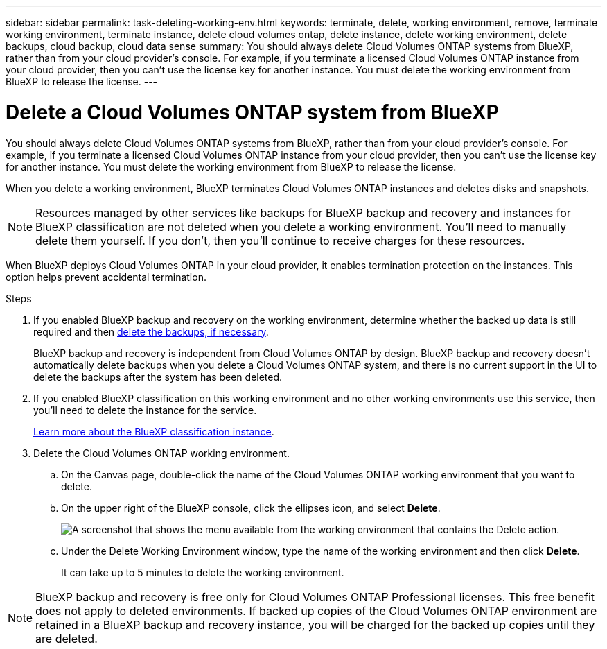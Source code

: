 ---
sidebar: sidebar
permalink: task-deleting-working-env.html
keywords: terminate, delete, working environment, remove, terminate working environment, terminate instance, delete cloud volumes ontap, delete instance, delete working environment, delete backups, cloud backup, cloud data sense
summary: You should always delete Cloud Volumes ONTAP systems from BlueXP, rather than from your cloud provider's console. For example, if you terminate a licensed Cloud Volumes ONTAP instance from your cloud provider, then you can't use the license key for another instance. You must delete the working environment from BlueXP to release the license.
---

= Delete a Cloud Volumes ONTAP system from BlueXP
:hardbreaks:
:nofooter:
:icons: font
:linkattrs:
:imagesdir: ./media/

[.lead]
You should always delete Cloud Volumes ONTAP systems from BlueXP, rather than from your cloud provider's console. For example, if you terminate a licensed Cloud Volumes ONTAP instance from your cloud provider, then you can't use the license key for another instance. You must delete the working environment from BlueXP to release the license.

When you delete a working environment, BlueXP terminates Cloud Volumes ONTAP instances and deletes disks and snapshots.

[NOTE]
Resources managed by other services like backups for BlueXP backup and recovery and instances for BlueXP classification are not deleted when you delete a working environment. You'll need to manually delete them yourself. If you don't, then you'll continue to receive charges for these resources. 

When BlueXP deploys Cloud Volumes ONTAP in your cloud provider, it enables termination protection on the instances. This option helps prevent accidental termination.

.Steps

. If you enabled BlueXP backup and recovery on the working environment, determine whether the backed up data is still required and then https://docs.netapp.com/us-en/bluexp-backup-recovery/task-manage-backups-ontap.html#deleting-backups[delete the backups, if necessary^].
+
BlueXP backup and recovery is independent from Cloud Volumes ONTAP by design. BlueXP backup and recovery doesn't automatically delete backups when you delete a Cloud Volumes ONTAP system, and there is no current support in the UI to delete the backups after the system has been deleted.

. If you enabled BlueXP classification on this working environment and no other working environments use this service, then you'll need to delete the instance for the service.
+
https://docs.netapp.com/us-en/bluexp-classification/concept-cloud-compliance.html#the-cloud-data-sense-instance[Learn more about the BlueXP classification instance^].

. Delete the Cloud Volumes ONTAP working environment.

.. On the Canvas page, double-click the name of the Cloud Volumes ONTAP working environment that you want to delete.

.. On the upper right of the BlueXP console, click the ellipses icon, and select *Delete*.
+
image:screenshot_settings_delete.png[A screenshot that shows the menu available from the working environment that contains the Delete action.]

.. Under the Delete Working Environment window, type the name of the working environment and then click *Delete*.
+
It can take up to 5 minutes to delete the working environment.

[NOTE]
BlueXP backup and recovery is free only for Cloud Volumes ONTAP Professional licenses. This free benefit does not apply to deleted environments. If backed up copies of the Cloud Volumes ONTAP environment are retained in a BlueXP backup and recovery instance, you will be charged for the backed up copies until they are deleted.

//BLUEXPDOC-722
